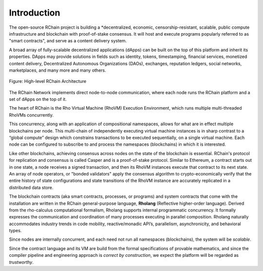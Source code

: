 ##########################################
Introduction
##########################################

The open-source RChain project is building a *decentralized, economic, censorship-resistant, scalable, public compute infrastructure and blockchain with proof-of-stake consensus. It will host and execute programs popularly referred to as "smart contracts", and serve as a content delivery system.

A broad array of fully-scalable decentralized applications (dApps) can be built on the top of this platform and inherit its properties. DApps may provide solutions in fields such as identity, tokens, timestamping, financial services, monetized content delivery, Decentralized Autonomous Organizations (DAOs), exchanges, reputation ledgers, social networks, marketplaces, and many more and many others.


.. figure:: ../img/architecture-overview.png
   :align: center
   :width: 1135
   :scale: 50

   Figure: High-level RChain Architecture

The RChain Network implements direct node-to-node communication, where each node runs the RChain platform and a set of dApps on the top of it.

The heart of RChain is the Rho Virtual Machine (RhoVM) Execution Environment, which runs multiple multi-threaded RhoVMs concurrently.

This concurrency, along with an application of compositional namespaces, allows for what are in effect multiple blockchains per node. This multi-chain of independently executing virtual machine instances is in sharp contrast to a “global compute” design which constrains transactions to be executed sequentially, on a single virtual machine.
Each node can be configured to subscribe to and process the namespaces (blockchains) in which it is interested.

Like other blockchains, achieving consensus across nodes on the state of the blockchain is essential. RChain's protocol for replication and consensus is called Casper and is a proof-of-stake protocol.
Similar to Ethereum, a contract starts out in one state, a node receives a signed transaction, and then its RhoVM instances execute that contract to its next state.
An array of node operators, or "bonded validators" apply the consensus algorithm to crypto-economically verify that the entire history of state configurations and state transitions of the RhoVM instance are accurately replicated in a distributed data store.

The blockchain contracts (aka smart contracts, processes, or programs) and system contracts that come with the installation are written in the RChain general-purpose language, **Rholang** (Reflective higher-order language). Derived from the rho-calculus computational formalism, Rholang supports internal programmatic concurrency. It formally expresses the communication and coordination of many processes executing in parallel composition. Rholang naturally accommodates industry trends in code mobility, reactive/monadic API’s, parallelism, asynchronicity, and behavioral types.

Since nodes are internally concurrent, and each need not run all namespaces (blockchains), the system will be *scalable*.

Since the contract language and its VM are build from the formal specifications of provable mathematics, and since the compiler pipeline and engineering approach is *correct by construction*, we expect the platform will be regarded as *trustworthy*.
